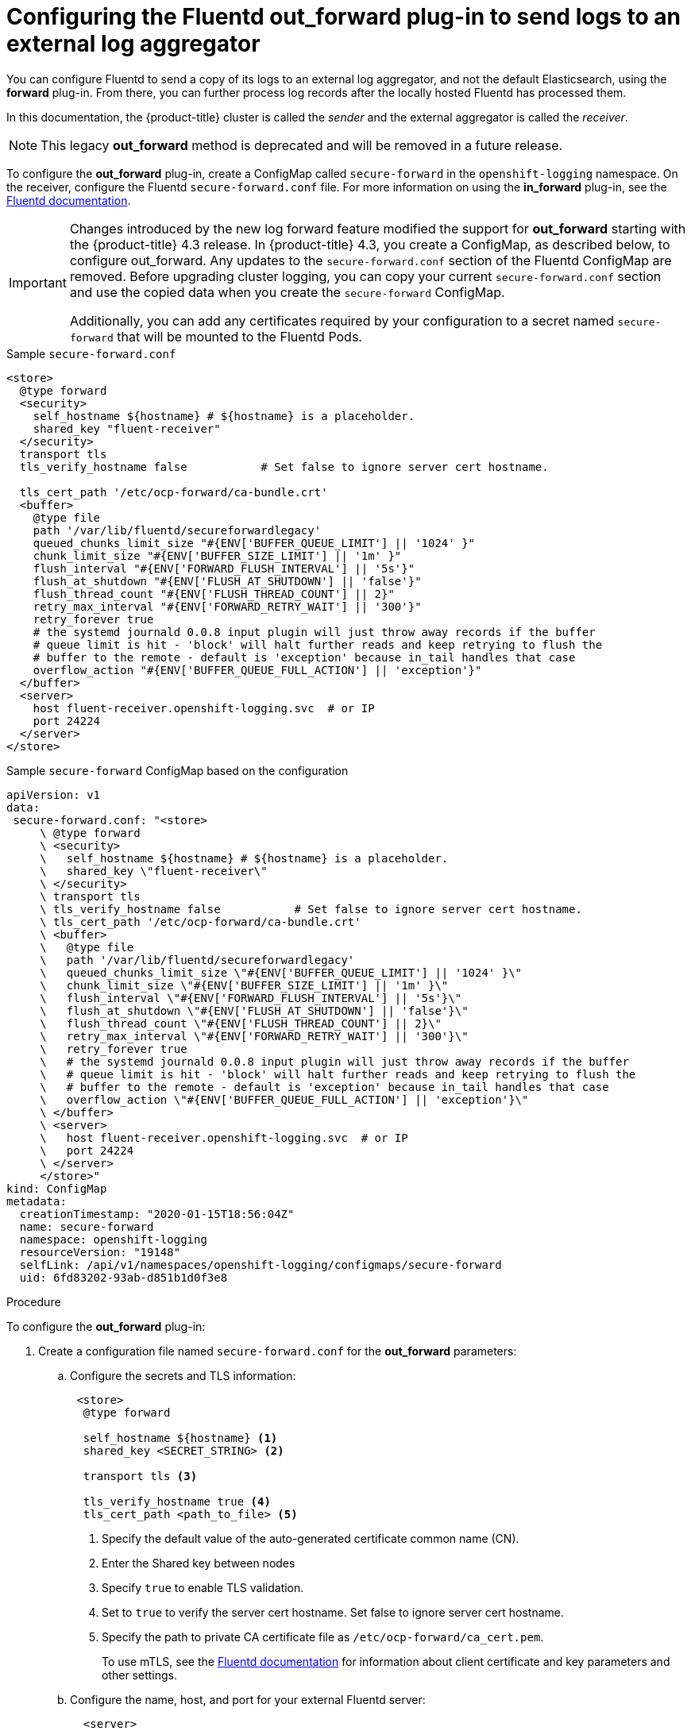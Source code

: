 // Module included in the following assemblies:
//
// * logging/cluster-logging-external.adoc

[id="cluster-logging-collector-external_{context}"]
= Configuring the Fluentd out_forward plug-in to send logs to an external log aggregator

You can configure Fluentd to send a copy of its logs to an external log
aggregator, and not the default Elasticsearch, using the *forward*
plug-in. From there, you can further process log records after the locally
hosted Fluentd has processed them. 

In this documentation, the {product-title} cluster is called the _sender_ and the external aggregator is called the _receiver_.

[NOTE]
====
This legacy *out_forward* method is deprecated and will be removed in a future release.
====

ifdef::openshift-origin[]
The *forward* plug-ins are provided with the Fluentd image as of v1.4.0.
The *in_forward* plug-in implements the server side (receiver), and *out_forward* implements the client side (sender).
endif::openshift-origin[]

ifdef::openshift-enterprise[]
The *forward* plug-ins are supported by Fluentd only.
The *in_forward* plug-in implements the server side (receiver), and *out_forward* implements the client side (sender).
endif::openshift-enterprise[]

To configure the *out_forward* plug-in, create a ConfigMap called `secure-forward` in the `openshift-logging` namespace. On the receiver, configure the Fluentd `secure-forward.conf` file. For more information on using the *in_forward* plug-in, see the link:https://docs.fluentd.org/input/forward[Fluentd documentation].

[IMPORTANT]
====
Changes introduced by the new log forward feature modified the support for *out_forward* starting with the {product-title} 4.3 release. In {product-title} 4.3, you create a ConfigMap, as described below, to configure out_forward. Any updates to the `secure-forward.conf` section of the Fluentd ConfigMap are removed. Before upgrading cluster logging, you can copy your current `secure-forward.conf` section and use the copied data when you create the `secure-forward` ConfigMap. 

Additionally, you can add any certificates required by your configuration to a secret named `secure-forward` that will be mounted to the Fluentd Pods.
====

.Sample `secure-forward.conf`
[source,yaml]
----
<store>
  @type forward
  <security>
    self_hostname ${hostname} # ${hostname} is a placeholder.
    shared_key "fluent-receiver"
  </security>
  transport tls
  tls_verify_hostname false           # Set false to ignore server cert hostname.

  tls_cert_path '/etc/ocp-forward/ca-bundle.crt'
  <buffer>
    @type file
    path '/var/lib/fluentd/secureforwardlegacy'
    queued_chunks_limit_size "#{ENV['BUFFER_QUEUE_LIMIT'] || '1024' }"
    chunk_limit_size "#{ENV['BUFFER_SIZE_LIMIT'] || '1m' }"
    flush_interval "#{ENV['FORWARD_FLUSH_INTERVAL'] || '5s'}"
    flush_at_shutdown "#{ENV['FLUSH_AT_SHUTDOWN'] || 'false'}"
    flush_thread_count "#{ENV['FLUSH_THREAD_COUNT'] || 2}"
    retry_max_interval "#{ENV['FORWARD_RETRY_WAIT'] || '300'}"
    retry_forever true
    # the systemd journald 0.0.8 input plugin will just throw away records if the buffer
    # queue limit is hit - 'block' will halt further reads and keep retrying to flush the
    # buffer to the remote - default is 'exception' because in_tail handles that case
    overflow_action "#{ENV['BUFFER_QUEUE_FULL_ACTION'] || 'exception'}"
  </buffer>
  <server>
    host fluent-receiver.openshift-logging.svc  # or IP
    port 24224
  </server>
</store> 
----

.Sample `secure-forward` ConfigMap based on the configuration

[source,yaml]
----
apiVersion: v1
data:
 secure-forward.conf: "<store>
     \ @type forward
     \ <security>
     \   self_hostname ${hostname} # ${hostname} is a placeholder.
     \   shared_key \"fluent-receiver\"
     \ </security>
     \ transport tls
     \ tls_verify_hostname false           # Set false to ignore server cert hostname.
     \ tls_cert_path '/etc/ocp-forward/ca-bundle.crt'
     \ <buffer>
     \   @type file
     \   path '/var/lib/fluentd/secureforwardlegacy'
     \   queued_chunks_limit_size \"#{ENV['BUFFER_QUEUE_LIMIT'] || '1024' }\"
     \   chunk_limit_size \"#{ENV['BUFFER_SIZE_LIMIT'] || '1m' }\"
     \   flush_interval \"#{ENV['FORWARD_FLUSH_INTERVAL'] || '5s'}\"
     \   flush_at_shutdown \"#{ENV['FLUSH_AT_SHUTDOWN'] || 'false'}\"
     \   flush_thread_count \"#{ENV['FLUSH_THREAD_COUNT'] || 2}\"
     \   retry_max_interval \"#{ENV['FORWARD_RETRY_WAIT'] || '300'}\"
     \   retry_forever true
     \   # the systemd journald 0.0.8 input plugin will just throw away records if the buffer
     \   # queue limit is hit - 'block' will halt further reads and keep retrying to flush the
     \   # buffer to the remote - default is 'exception' because in_tail handles that case
     \   overflow_action \"#{ENV['BUFFER_QUEUE_FULL_ACTION'] || 'exception'}\"
     \ </buffer>
     \ <server>
     \   host fluent-receiver.openshift-logging.svc  # or IP
     \   port 24224
     \ </server>
     </store>"
kind: ConfigMap
metadata:
  creationTimestamp: "2020-01-15T18:56:04Z"
  name: secure-forward
  namespace: openshift-logging
  resourceVersion: "19148"
  selfLink: /api/v1/namespaces/openshift-logging/configmaps/secure-forward
  uid: 6fd83202-93ab-d851b1d0f3e8
----

.Procedure

To configure the *out_forward* plug-in:

. Create a configuration file named `secure-forward.conf` for the *out_forward* parameters: 
+
.. Configure the secrets and TLS information:
+
[source,yaml]
----
 <store>
  @type forward

  self_hostname ${hostname} <1>
  shared_key <SECRET_STRING> <2>

  transport tls <3>

  tls_verify_hostname true <4>
  tls_cert_path <path_to_file> <5>
----
+
<1> Specify the default value of the auto-generated certificate common name (CN).
<2> Enter the Shared key between nodes
<3> Specify `true` to enable TLS validation.
<4> Set to `true` to verify the server cert hostname. Set false to ignore server cert hostname.
<5> Specify the path to private CA certificate file as `/etc/ocp-forward/ca_cert.pem`.
+
To use mTLS, see the link:https://docs.fluentd.org/output/forward#tips-and-tricks[Fluentd documentation] for information about client certificate and key parameters and other settings.

.. Configure the name, host, and port for your external Fluentd server:
+
[source,yaml]
----
  <server>
    name <1>
    host <2>
    hostlabel <5>
    port <3>
  </server>
  <server> <4>
    name
    host 
  </server>
----
+
<1> Optionally, enter a name for this receiver.
<2> Specify the host name or IP of the receiver.
<3> Specify the port of the receiver.
<4> Optionally, add additional receivers. 
If you specify two or more receivers, `out_secure_forward` uses these server nodes in a round-robin order.
+
For example:
+
[source,yaml]
----
  <server> 
    name externalserver1
    host 192.168.1.1
    hostlabel externalserver1.example.com
    port 24224
  </server>
  <server>
    name externalserver2
    host externalserver2.example.com
    port 24224
  </server>
  </store>
----

. Create a ConfigMap named `secure-forward` in the `openshift-logging` namespace from the configuration file:
+
----
$ oc create configmap secure-forward --from-file=secure-forward.conf -n openshift-logging
----

. Optionally, import any secrets required for the receiver:
+
----
$ oc create secret generic secure-forward --from-file=<arbitrary-name-of-key1>=cert_file_from_fluentd_receiver --from-literal=shared_key=value_from_fluentd_receiver
----
+
For example:
+
----
$ oc create secret generic secure-forward --from-file=ca-bundle.crt=ca-for-fluentd-receiver/ca.crt --from-literal=shared_key=fluentd-receiver
----

. Refresh the `fluentd` Pod to apply the `secure-forward` secret and `secure-forward` ConfigMap:
+
----
$ oc delete pod --selector logging-infra=fluentd
----

. Configure the `secure-forward.conf` file on the receiver to accept messages securely from {product-title}.
+
When configuring the recevier, it must be able to accept messages securely from {product-title}.

You can find further explanation of link:https://docs.fluentd.org/v1.0/articles/in_forward[how to set up the *inforward* plug-in] and link:https://docs.fluentd.org/v1.0/articles/out_forward[the *out_forward* plug-in].


